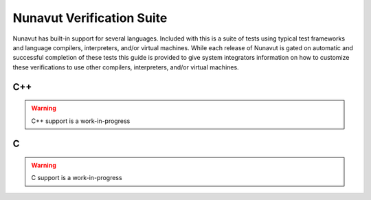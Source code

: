 ################################################
Nunavut Verification Suite
################################################

Nunavut has built-in support for several languages. Included with this is a suite of tests using typical test
frameworks and language compilers, interpreters, and/or virtual machines. While each release of Nunavut is
gated on automatic and successful completion of these tests this guide is provided to give system integrators
information on how to customize these verifications to use other compilers, interpreters, and/or virtual
machines.

************************************************
C++
************************************************

.. warning::

    C++ support is a work-in-progress

************************************************
C
************************************************

.. warning::

    C support is a work-in-progress
